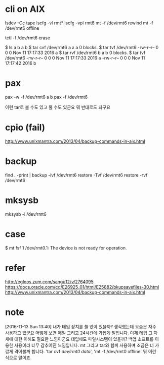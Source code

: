 * cli on AIX

lsdev -Cc tape
lscfg -vl rmt*
lscfg -vpl rmt6
mt -f /dev/rmt6 rewind
mt -f /dev/rmt6 offline

tctl -f /dev/rmt6 erase

$ ls a b 
a  b
$ tar cvf /dev/rmt6 a
a a 0 blocks.
$ tar tvf /dev/rmt6
-rw-r--r--   0 0        0 Nov 11 17:17:33 2016 a
$ tar rvf /dev/rmt6 b
a b 0 blocks.
$ tar tvf /dev/rmt6
-rw-r--r--   0 0        0 Nov 11 17:17:33 2016 a
-rw-r--r--   0 0        0 Nov 11 17:17:42 2016 b

* pax

pax -w -f /dev/rmt6 a b
pax -f /dev/rmt6 

이런 tar로 볼 수도 있고 풀 수도 있군요
뭐 반대로도 되구요

* cpio (fail)

http://www.unixmantra.com/2013/04/backup-commands-in-aix.html

* backup

find . -print | backup -ivf /dev/rmt6
restore -Tvf /dev/rmt6
restore -rvf /dev/rmt6

* mksysb 

mksysb -i /dev/rmt6

* case

$ mt fsf 1
/dev/rmt0.1: The device is not ready for operation.

* refer

http://egloos.zum.com/sangu12/v/2764095
https://docs.oracle.com/cd/E26925_01/html/E25882/bkupsavefiles-30.html
http://www.unixmantra.com/2013/04/backup-commands-in-aix.html
* note

[2016-11-13 Sun 13:40] 내가 태입 장치를 쓸 있이 있을까? 생각했는데 요즘은 자주 사용하고 있군요 어떻게 보면 매일 그리고 24시간에 가깝게 말입니다. 이제 테입 그 자체에 대한 이해도 필요한 느낌이군요 테입에도 파일시스템이 있을까? 백업 소프트를 이용한 사용이라 너무 감추어진 느낌입니다. mt 그리고 tar와 함께 사용하며 조금은 너 가깝게 격어볼까 합니다. 'tar cvf /dev/rmt0 data/', 'mt -f /dev/rmt0 offline' 뭐 이런 식으로 말이죠.
